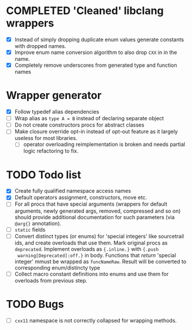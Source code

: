 * COMPLETED 'Cleaned' libclang wrappers
  CLOSED: [2020-12-14 Mon 20:08]
  :LOGBOOK:
  - State "COMPLETED"  from              [2020-12-14 Mon 20:08]
  :END:

- [X] Instead of simply dropping duplicate enum values generate
  constants with dropped names.
- [X] Improve enum name conversion algorithm to also drop ~CXX~ in in
  the name.
- [X] Completely remove underscores from generated type and function
  names

* Wrapper generator

- [X] Follow typedef alias dependencies
- [ ] Wrap alias as ~type A = B~ instead of declaring separate object
- [ ] Do not create constructors procs for abstract classes
- [ ] Make closure override opt-in instead of opt-out feature as it largely
  useless for most libraries.
  - [ ] operator overloading reimplementation is broken and needs partial
    logic refactoring to fix.

* TODO Todo list
  :PROPERTIES:
  :CREATED:  <2020-12-16 Wed 00:06>
  :END:

- [X] Create fully qualified namespace access names
- [X] Default operators assignment, constructors, move etc.
- [ ] For all procs that have special arguments (wrappers for default
  arguments, newly generated args, removed, compressed and so on) should
  provide additional documentation for such parameters (via ~@arg{}~
  annotation).
- [ ] ~static~ fields
- [ ] Convert distinct types (or enums) for 'special integers' like
  sourcetrail ids, and create overloads that use them. Mark original procs
  as ~deprecated~. Implement overloads as ~{.inline.}~ with ~{.push
  warning[Deprecated]:off.}~ in body. Functions that /return/ 'special
  integer' mmust be wrapped as ~funcNameRaw~. Result will be converted to
  corresponding enum/distincty type
- [ ] Collect macro constant definitions into enums and use them for
  overloads from previous step.

* TODO Bugs
  :PROPERTIES:
  :CREATED:  <2021-03-11 Thu 22:23>
  :END:

- [ ] ~cxx11~ namespace is not correctly collapsed for wrapping methods.
